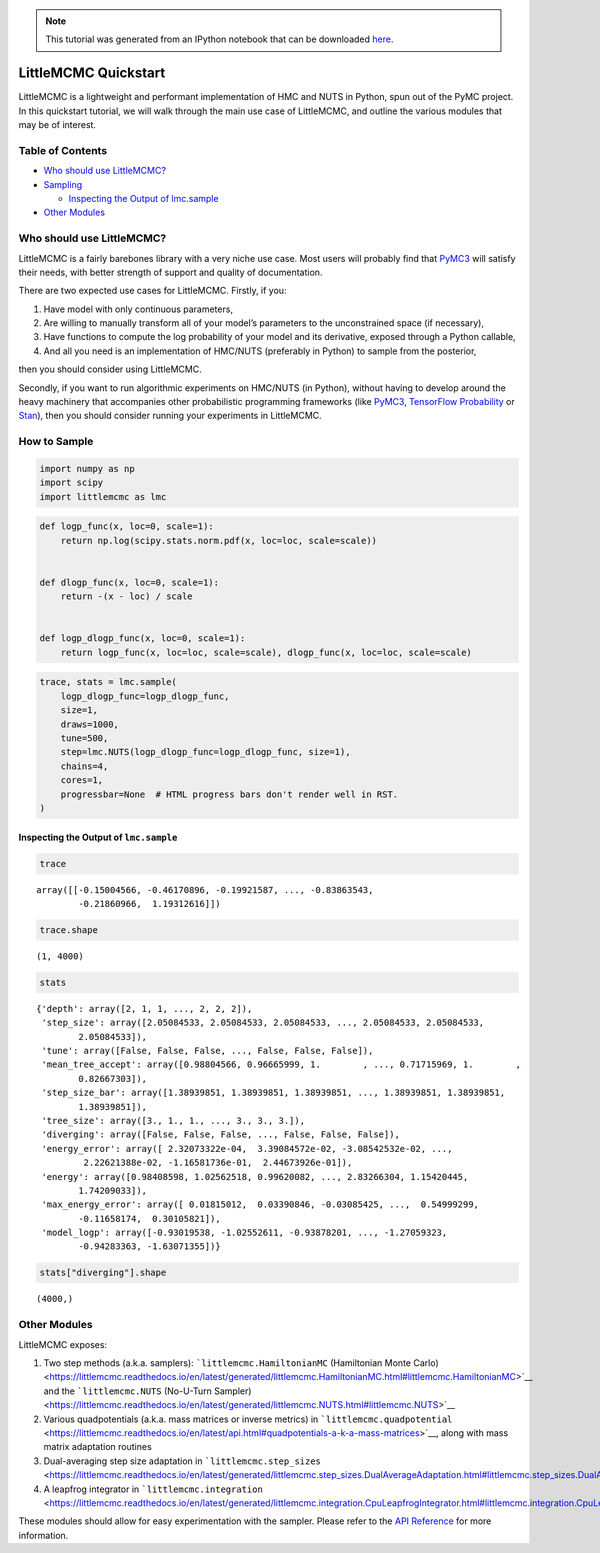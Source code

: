 .. module:: littlemcmc

.. note:: This tutorial was generated from an IPython notebook that can be
          downloaded `here <../../_static/notebooks/quickstart.ipynb>`_.

.. _quickstart:

LittleMCMC Quickstart
=====================

LittleMCMC is a lightweight and performant implementation of HMC and
NUTS in Python, spun out of the PyMC project. In this quickstart
tutorial, we will walk through the main use case of LittleMCMC, and
outline the various modules that may be of interest.

Table of Contents
-----------------

-  `Who should use LittleMCMC? <#who-should-use-littlemcmc>`__
-  `Sampling <#how-to-sample>`__

   -  `Inspecting the Output of
      lmc.sample <#inspecting-the-output-of-lmc-sample>`__

-  `Other Modules <#other-modules>`__

Who should use LittleMCMC?
--------------------------

LittleMCMC is a fairly barebones library with a very niche use case.
Most users will probably find that
`PyMC3 <https://github.com/pymc-devs/pymc3>`__ will satisfy their needs,
with better strength of support and quality of documentation.

There are two expected use cases for LittleMCMC. Firstly, if you:

1. Have model with only continuous parameters,
2. Are willing to manually transform all of your model’s parameters to
   the unconstrained space (if necessary),
3. Have functions to compute the log probability of your model and its
   derivative, exposed through a Python callable,
4. And all you need is an implementation of HMC/NUTS (preferably in
   Python) to sample from the posterior,

then you should consider using LittleMCMC.

Secondly, if you want to run algorithmic experiments on HMC/NUTS (in
Python), without having to develop around the heavy machinery that
accompanies other probabilistic programming frameworks (like
`PyMC3 <https://github.com/pymc-devs/pymc3/>`__, `TensorFlow
Probability <https://github.com/tensorflow/probability/>`__ or
`Stan <https://github.com/stan-dev/stan>`__), then you should consider
running your experiments in LittleMCMC.

How to Sample
-------------

.. code:: python

    import numpy as np
    import scipy
    import littlemcmc as lmc

.. code:: python

    def logp_func(x, loc=0, scale=1):
        return np.log(scipy.stats.norm.pdf(x, loc=loc, scale=scale))
    
    
    def dlogp_func(x, loc=0, scale=1):
        return -(x - loc) / scale
    
    
    def logp_dlogp_func(x, loc=0, scale=1):
        return logp_func(x, loc=loc, scale=scale), dlogp_func(x, loc=loc, scale=scale)

.. code:: python

    trace, stats = lmc.sample(
        logp_dlogp_func=logp_dlogp_func,
        size=1,
        draws=1000,
        tune=500,
        step=lmc.NUTS(logp_dlogp_func=logp_dlogp_func, size=1),
        chains=4,
        cores=1,
        progressbar=None  # HTML progress bars don't render well in RST.
    )

Inspecting the Output of ``lmc.sample``
~~~~~~~~~~~~~~~~~~~~~~~~~~~~~~~~~~~~~~~

.. code:: python

    trace




.. parsed-literal::

    array([[-0.15004566, -0.46170896, -0.19921587, ..., -0.83863543,
            -0.21860966,  1.19312616]])



.. code:: python

    trace.shape




.. parsed-literal::

    (1, 4000)



.. code:: python

    stats




.. parsed-literal::

    {'depth': array([2, 1, 1, ..., 2, 2, 2]),
     'step_size': array([2.05084533, 2.05084533, 2.05084533, ..., 2.05084533, 2.05084533,
            2.05084533]),
     'tune': array([False, False, False, ..., False, False, False]),
     'mean_tree_accept': array([0.98804566, 0.96665999, 1.        , ..., 0.71715969, 1.        ,
            0.82667303]),
     'step_size_bar': array([1.38939851, 1.38939851, 1.38939851, ..., 1.38939851, 1.38939851,
            1.38939851]),
     'tree_size': array([3., 1., 1., ..., 3., 3., 3.]),
     'diverging': array([False, False, False, ..., False, False, False]),
     'energy_error': array([ 2.32073322e-04,  3.39084572e-02, -3.08542532e-02, ...,
             2.22621388e-02, -1.16581736e-01,  2.44673926e-01]),
     'energy': array([0.98408598, 1.02562518, 0.99620082, ..., 2.83266304, 1.15420445,
            1.74209033]),
     'max_energy_error': array([ 0.01815012,  0.03390846, -0.03085425, ...,  0.54999299,
            -0.11658174,  0.30105821]),
     'model_logp': array([-0.93019538, -1.02552611, -0.93878201, ..., -1.27059323,
            -0.94283363, -1.63071355])}



.. code:: python

    stats["diverging"].shape




.. parsed-literal::

    (4000,)



Other Modules
-------------

LittleMCMC exposes:

1. Two step methods (a.k.a. samplers): ```littlemcmc.HamiltonianMC``
   (Hamiltonian Monte
   Carlo) <https://littlemcmc.readthedocs.io/en/latest/generated/littlemcmc.HamiltonianMC.html#littlemcmc.HamiltonianMC>`__
   and the ```littlemcmc.NUTS`` (No-U-Turn
   Sampler) <https://littlemcmc.readthedocs.io/en/latest/generated/littlemcmc.NUTS.html#littlemcmc.NUTS>`__
2. Various quadpotentials (a.k.a. mass matrices or inverse metrics) in
   ```littlemcmc.quadpotential`` <https://littlemcmc.readthedocs.io/en/latest/api.html#quadpotentials-a-k-a-mass-matrices>`__,
   along with mass matrix adaptation routines
3. Dual-averaging step size adaptation in
   ```littlemcmc.step_sizes`` <https://littlemcmc.readthedocs.io/en/latest/generated/littlemcmc.step_sizes.DualAverageAdaptation.html#littlemcmc.step_sizes.DualAverageAdaptation>`__
4. A leapfrog integrator in
   ```littlemcmc.integration`` <https://littlemcmc.readthedocs.io/en/latest/generated/littlemcmc.integration.CpuLeapfrogIntegrator.html#littlemcmc.integration.CpuLeapfrogIntegrator>`__

These modules should allow for easy experimentation with the sampler.
Please refer to the `API
Reference <https://littlemcmc.readthedocs.io/en/latest/api.html>`__ for
more information.
